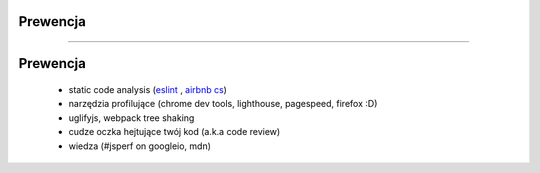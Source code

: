 Prewencja
=========

----

Prewencja
=========

 - static code analysis (`eslint <http://eslint.org/>`__ , `airbnb cs <https://github.com/airbnb/javascript>`__)
 - narzędzia profilujące (chrome dev tools, lighthouse, pagespeed, firefox :D)
 - uglifyjs, webpack tree shaking
 - cudze oczka hejtujące twój kod (a.k.a code review)
 - wiedza (#jsperf on googleio, mdn)
